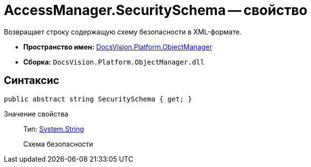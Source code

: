 = AccessManager.SecuritySchema -- свойство

Возвращает строку содержащую схему безопасности в XML-формате.

* *Пространство имен:* xref:api/DocsVision/Platform/ObjectManager/ObjectManager_NS.adoc[DocsVision.Platform.ObjectManager]
* *Сборка:* `DocsVision.Platform.ObjectManager.dll`

== Синтаксис

[source,csharp]
----
public abstract string SecuritySchema { get; }
----

Значение свойства::
Тип: http://msdn.microsoft.com/ru-ru/library/system.string.aspx[System.String]
+
Схема безопасности
